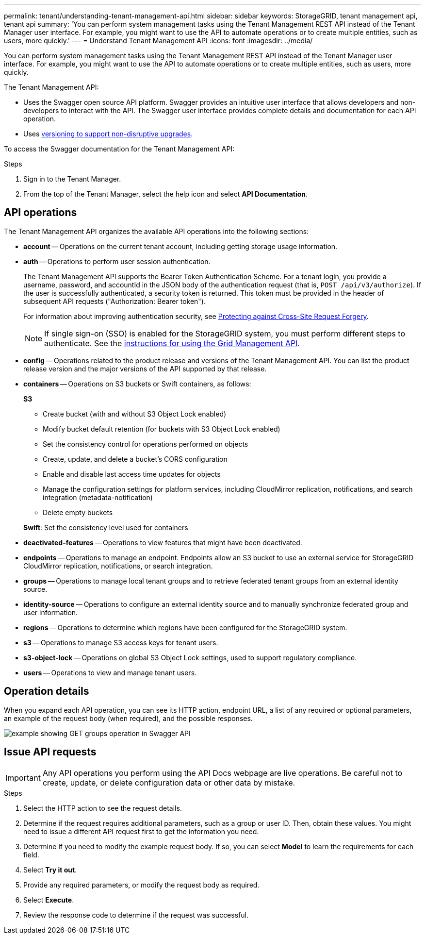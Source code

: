 ---
permalink: tenant/understanding-tenant-management-api.html
sidebar: sidebar
keywords: StorageGRID, tenant management api, tenant api
summary: 'You can perform system management tasks using the Tenant Management REST API instead of the Tenant Manager user interface. For example, you might want to use the API to automate operations or to create multiple entities, such as users, more quickly.'
---
= Understand Tenant Management API
:icons: font
:imagesdir: ../media/

[.lead]
You can perform system management tasks using the Tenant Management REST API instead of the Tenant Manager user interface. For example, you might want to use the API to automate operations or to create multiple entities, such as users, more quickly.

The Tenant Management API:

* Uses the Swagger open source API platform. Swagger provides an intuitive user interface that allows developers and non-developers to interact with the API. The Swagger user interface provides complete details and documentation for each API operation.

* Uses xref:tenant-management-api-versioning.adoc[versioning to support non-disruptive upgrades].

To access the Swagger documentation for the Tenant Management API:

.Steps

. Sign in to the Tenant Manager.
. From the top of the Tenant Manager, select the help icon and select *API Documentation*.

== API operations

The Tenant Management API organizes the available API operations into the following sections:

* *account* -- Operations on the current tenant account, including getting storage usage information.
* *auth* -- Operations to perform user session authentication.
+
The Tenant Management API supports the Bearer Token Authentication Scheme. For a tenant login, you provide a username, password, and accountId in the JSON body of the authentication request (that is, `POST /api/v3/authorize`). If the user is successfully authenticated, a security token is returned. This token must be provided in the header of subsequent API requests ("Authorization: Bearer token").
+
For information about improving authentication security, see xref:protecting-against-cross-site-request-forgery-csrf.adoc[Protecting against Cross-Site Request Forgery].
+
NOTE: If single sign-on (SSO) is enabled for the StorageGRID system, you must perform different steps to authenticate. See the xref:../admin/using-grid-management-api.adoc[instructions for using the Grid Management API].

* *config* -- Operations related to the product release and versions of the Tenant Management API. You can list the product release version and the major versions of the API supported by that release.
* *containers* -- Operations on S3 buckets or Swift containers, as follows:
+
*S3*

 ** Create bucket (with and without S3 Object Lock enabled)
 ** Modify bucket default retention (for buckets with S3 Object Lock enabled)
 ** Set the consistency control for operations performed on objects
 ** Create, update, and delete a bucket's CORS configuration
 ** Enable and disable last access time updates for objects
 ** Manage the configuration settings for platform services, including CloudMirror replication, notifications, and search integration (metadata-notification)
 ** Delete empty buckets

+
*Swift*: Set the consistency level used for containers

* *deactivated-features* -- Operations to view features that might have been deactivated.
* *endpoints* -- Operations to manage an endpoint. Endpoints allow an S3 bucket to use an external service for StorageGRID CloudMirror replication, notifications, or search integration.
* *groups* -- Operations to manage local tenant groups and to retrieve federated tenant groups from an external identity source.
* *identity-source* -- Operations to configure an external identity source and to manually synchronize federated group and user information.
* *regions* -- Operations to determine which regions have been configured for the StorageGRID system.
* *s3* -- Operations to manage S3 access keys for tenant users.
* *s3-object-lock* -- Operations on global S3 Object Lock settings, used to support regulatory compliance.
* *users* -- Operations to view and manage tenant users.

== Operation details

When you expand each API operation, you can see its HTTP action, endpoint URL, a list of any required or optional parameters, an example of the request body (when required), and the possible responses.

image::../media/tenant_api_swagger_example.gif[example showing GET groups operation in Swagger API]

== Issue API requests

IMPORTANT: Any API operations you perform using the API Docs webpage are live operations. Be careful not to create, update, or delete configuration data or other data by mistake.

.Steps
. Select the HTTP action to see the request details.
. Determine if the request requires additional parameters, such as a group or user ID. Then, obtain these values. You might need to issue a different API request first to get the information you need.
. Determine if you need to modify the example request body. If so, you can select *Model* to learn the requirements for each field.
. Select *Try it out*.
. Provide any required parameters, or modify the request body as required.
. Select *Execute*.
. Review the response code to determine if the request was successful.